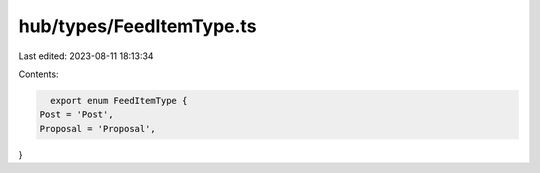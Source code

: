 hub/types/FeedItemType.ts
=========================

Last edited: 2023-08-11 18:13:34

Contents:

.. code-block:: ts

    export enum FeedItemType {
  Post = 'Post',
  Proposal = 'Proposal',
}


